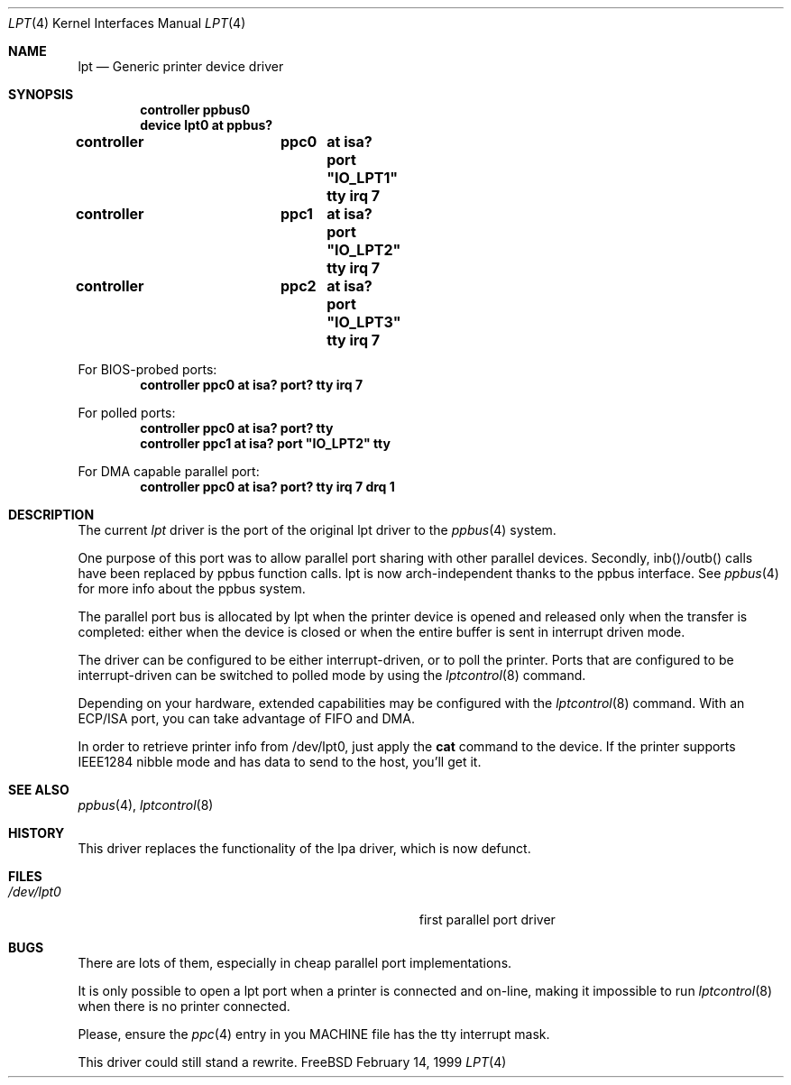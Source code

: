 .\"
.\" Copyright (c) 1993 Christopher G. Demetriou
.\" Copyright (c) 1994 Geoffrey M. Rehmet
.\" Copyright (c) 1999 Nicolas Souchu
.\" All rights reserved.
.\"
.\" Redistribution and use in source and binary forms, with or without
.\" modification, are permitted provided that the following conditions
.\" are met:
.\" 1. Redistributions of source code must retain the above copyright
.\"    notice, this list of conditions and the following disclaimer.
.\" 2. Redistributions in binary form must reproduce the above copyright
.\"    notice, this list of conditions and the following disclaimer in the
.\"    documentation and/or other materials provided with the distribution.
.\"
.\" THIS SOFTWARE IS PROVIDED BY THE AUTHOR AND CONTRIBUTORS ``AS IS'' AND
.\" ANY EXPRESS OR IMPLIED WARRANTIES, INCLUDING, BUT NOT LIMITED TO, THE
.\" IMPLIED WARRANTIES OF MERCHANTABILITY AND FITNESS FOR A PARTICULAR PURPOSE
.\" ARE DISCLAIMED.  IN NO EVENT SHALL THE AUTHOR OR CONTRIBUTORS BE LIABLE
.\" FOR ANY DIRECT, INDIRECT, INCIDENTAL, SPECIAL, EXEMPLARY, OR CONSEQUENTIAL
.\" DAMAGES (INCLUDING, BUT NOT LIMITED TO, PROCUREMENT OF SUBSTITUTE GOODS
.\" OR SERVICES; LOSS OF USE, DATA, OR PROFITS; OR BUSINESS INTERRUPTION)
.\" HOWEVER CAUSED AND ON ANY THEORY OF LIABILITY, WHETHER IN CONTRACT, STRICT
.\" LIABILITY, OR TORT (INCLUDING NEGLIGENCE OR OTHERWISE) ARISING IN ANY WAY
.\" OUT OF THE USE OF THIS SOFTWARE, EVEN IF ADVISED OF THE POSSIBILITY OF
.\" SUCH DAMAGE.
.\"
.\" $FreeBSD$
.\"
.Dd February 14, 1999
.Dt LPT 4
.Os FreeBSD
.Sh NAME
.Nm lpt
.Nd
Generic printer device driver
.Sh SYNOPSIS
.Cd "controller ppbus0"
.Cd "device lpt0 at ppbus?"
.Pp
.Cd "controller	ppc0	at isa? port" \&"IO_LPT1\&" tty irq 7
.Cd "controller	ppc1	at isa? port" \&"IO_LPT2\&" tty irq 7
.Cd "controller	ppc2	at isa? port" \&"IO_LPT3\&" tty irq 7
.Pp
For BIOS-probed ports:
.Cd "controller ppc0 at isa? port? tty irq 7"
.Pp
For polled ports:
.Cd "controller ppc0 at isa? port? tty"
.Cd "controller ppc1 at isa? port" \&"IO_LPT2\&" tty
.Pp
For DMA capable parallel port:
.Cd "controller ppc0 at isa? port? tty irq 7 drq 1"
.Sh DESCRIPTION
The current
.Em lpt
driver is the port of the original lpt driver to the
.Xr ppbus 4
system.
.Pp
One purpose of this port was to allow parallel port sharing with other
parallel devices. Secondly, inb()/outb() calls have been replaced by ppbus
function calls. lpt is now arch-independent thanks to the ppbus interface. See
.Xr ppbus 4
for more info about the ppbus system.
.Pp
The parallel port bus is allocated by lpt when the printer device is opened
and released only when the transfer is completed: either when the device
is closed or when the entire buffer is sent in interrupt driven mode.
.Pp
The driver can be configured to be either interrupt-driven, or 
to poll the printer.  Ports that are configured to be 
interrupt-driven can be switched to polled mode by using the
.Xr lptcontrol 8
command.
.Pp
Depending on your hardware, extended capabilities may be configured with the
.Xr lptcontrol 8
command. With an ECP/ISA port, you can take advantage
of FIFO and DMA.
.Pp
In order to retrieve printer info from /dev/lpt0, just apply the
.Nm cat
command to the device. If the printer supports IEEE1284 nibble mode and has
data to send to the host, you'll get it.
.Sh SEE ALSO
.Xr ppbus 4 ,
.Xr lptcontrol 8
.Sh HISTORY
This driver replaces the functionality of the lpa
driver, which is now defunct.
.Sh FILES
.Bl -tag -width Pa -compact
.It Pa /dev/lpt0
first parallel port driver
.El
.Sh BUGS
There are lots of them, especially in cheap parallel port implementations.
.Pp
It is only possible to open a lpt port when a printer is connected and
on-line, making it impossible to run 
.Xr lptcontrol 8 
when there is no printer connected.
.Pp
Please, ensure the
.Xr ppc 4
entry in you MACHINE file has the tty interrupt mask.
.Pp
This driver could still stand a rewrite.
